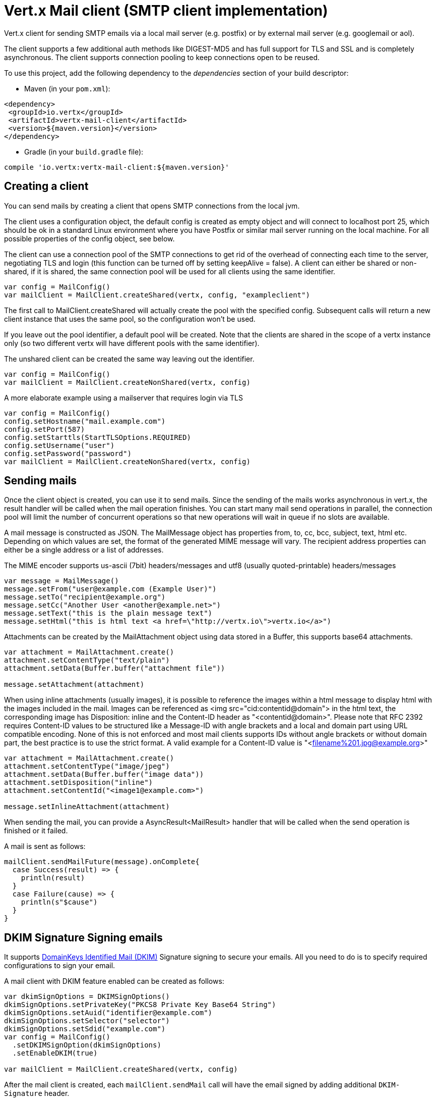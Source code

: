 = Vert.x Mail client (SMTP client implementation)

Vert.x client for sending SMTP emails via a local mail server
(e.g. postfix) or by external mail server (e.g. googlemail or aol).

The client supports a few additional auth methods like DIGEST-MD5 and has full
support for TLS and SSL and is completely asynchronous. The client supports
connection pooling to keep connections open to be reused.

To use this project, add the following dependency to the _dependencies_ section of your build descriptor:

* Maven (in your `pom.xml`):

[source,xml,subs="+attributes"]
----
<dependency>
 <groupId>io.vertx</groupId>
 <artifactId>vertx-mail-client</artifactId>
 <version>${maven.version}</version>
</dependency>
----

* Gradle (in your `build.gradle` file):

[source,groovy,subs="+attributes"]
----
compile 'io.vertx:vertx-mail-client:${maven.version}'
----

== Creating a client

You can send mails by creating a client that opens SMTP connections from the local jvm.

The client uses a configuration object, the default config is created as empty
object and will connect to localhost port 25, which should be ok in a standard
Linux environment where you have Postfix or similar mail server running on
the local machine. For all possible properties of the config object, see below.

The client can use a connection pool of the SMTP connections to get rid of the overhead of
connecting each time to the server, negotiating TLS and login (this function can be
turned off by setting keepAlive = false). A client can either be shared or non-shared,
if it is shared, the same connection pool will be used for all clients using the same identifier.

[source,scala]
----
var config = MailConfig()
var mailClient = MailClient.createShared(vertx, config, "exampleclient")

----
The first call to MailClient.createShared will actually create the pool with the specified config.
Subsequent calls will return a new client instance that uses the same pool, so the configuration won't be used.

If you leave out the pool identifier, a default pool will be created. Note that the clients are
shared in the scope of a vertx instance only (so two different vertx will have different pools with the
same identifier).

The unshared client can be created the same way leaving out the identifier.

[source,scala]
----
var config = MailConfig()
var mailClient = MailClient.createNonShared(vertx, config)

----

A more elaborate example using a mailserver that requires login via TLS
[source,scala]
----
var config = MailConfig()
config.setHostname("mail.example.com")
config.setPort(587)
config.setStarttls(StartTLSOptions.REQUIRED)
config.setUsername("user")
config.setPassword("password")
var mailClient = MailClient.createNonShared(vertx, config)

----

== Sending mails

Once the client object is created, you can use it to send mails. Since the
sending of the mails works asynchronous in vert.x, the result handler will be
called when the mail operation finishes. You can start many mail send operations
in parallel, the connection pool will limit the number of concurrent operations
so that new operations will wait in queue if no slots are available.

A mail message is constructed as JSON. The MailMessage object has
properties from, to, cc, bcc, subject, text, html etc. Depending on which values are set, the
format of the generated MIME message will vary. The recipient address properties
can either be a single address or a list of addresses.

The MIME encoder supports us-ascii (7bit) headers/messages and utf8 (usually
quoted-printable) headers/messages

[source,scala]
----
var message = MailMessage()
message.setFrom("user@example.com (Example User)")
message.setTo("recipient@example.org")
message.setCc("Another User <another@example.net>")
message.setText("this is the plain message text")
message.setHtml("this is html text <a href=\"http://vertx.io\">vertx.io</a>")

----

Attachments can be created by the MailAttachment object using data stored in a Buffer,
this supports base64 attachments.

[source,scala]
----
var attachment = MailAttachment.create()
attachment.setContentType("text/plain")
attachment.setData(Buffer.buffer("attachment file"))

message.setAttachment(attachment)

----

When using inline attachments (usually images), it is possible to reference the images within a html message
to display html with the images included in the mail.
Images can be referenced as <img src="cid:contentid@domain"> in the html text, the corresponding image has Disposition:
inline and the Content-ID header as "<contentid@domain>". Please note that RFC 2392 requires Content-ID values to be structured
like a Message-ID with angle brackets and a local and domain part using URL compatible encoding. None of this is not enforced
and most mail clients supports IDs without angle brackets or without domain part, the best practice is to use the strict format.
A valid example for a Content-ID value is "<filename%201.jpg@example.org>"

[source,scala]
----
var attachment = MailAttachment.create()
attachment.setContentType("image/jpeg")
attachment.setData(Buffer.buffer("image data"))
attachment.setDisposition("inline")
attachment.setContentId("<image1@example.com>")

message.setInlineAttachment(attachment)

----
When sending the mail, you can provide a AsyncResult<MailResult> handler that will be called when
the send operation is finished or it failed.

A mail is sent as follows:

[source,scala]
----
mailClient.sendMailFuture(message).onComplete{
  case Success(result) => {
    println(result)
  }
  case Failure(cause) => {
    println(s"$cause")
  }
}

----

== DKIM Signature Signing emails

It supports http://dkim.org[DomainKeys Identified Mail (DKIM)] Signature signing to secure your emails. All you need to
do is to specify required configurations to sign your email.

A mail client with DKIM feature enabled can be created as follows:

[source,scala]
----
var dkimSignOptions = DKIMSignOptions()
dkimSignOptions.setPrivateKey("PKCS8 Private Key Base64 String")
dkimSignOptions.setAuid("identifier@example.com")
dkimSignOptions.setSelector("selector")
dkimSignOptions.setSdid("example.com")
var config = MailConfig()
  .setDKIMSignOption(dkimSignOptions)
  .setEnableDKIM(true)

var mailClient = MailClient.createShared(vertx, config)

----

After the mail client is created, each `mailClient.sendMail` call will have the email signed by adding additional
`DKIM-Signature` header.

=== Caching the Attachment Streams used in DKIM

To be able to perform DKIM sign, it needs to hash the email's body, including attachments.
If an attachment comes from a ReadStream, it won't be able to go through again. So we need
to cache the attachment data. This client provides 2 strategies to cache it.

* In memory caching

By default, the stream content is cached in memory so it can be sent later.

* Caching in a temporary file

You can cache data from attachment's Stream to a temporary file by specifying a system property:
`vertx.mail.attachment.cache.file` to `true` for large attachments. It will try to delete the temporary file
after each send.


== Mail-client data objects

=== MailMessage properties

Email fields are Strings using the common formats for email with or without real
name

* `username@example.com`
* `username@example.com (Firstname Lastname)`
* `Firstname Lastname <username@example.com>`

The MailMessage object has the following properties

* `from` String representing the From address and the MAIL FROM field
* `to` String or list of String representing the To addresses and the RCPT TO fields
* `cc` same as to
* `bcc` same as to
* `bounceAddress` String representing the error address (MAIL FROM), if not set from is used
* `text` String representing the text/plain part of the mail
* `html` String representing the text/html part of the mail
* `attachment` MailAttachment or list of MailAttachment attachments of the message
* `inlineAttachment` MailAttachment or list of MailAttachment of inline attachments of the message (usually images)
* `headers` MultiMap representing headers to be added in addition to the headers necessary for the MIME Message
* `fixedHeaders` boolean if true, only the headers provided as headers property will be set in the generated message

the last two properties allow manipulating the generate messages with custom headers, e.g. providing
a message-id chosen by the calling program or setting different headers than would be generated by default. Unless you know
what you are doing, this may generate invalid messages.

=== MailAttachment properties
The MailAttachment object has the following properties

* `data` Buffer containing the binary data of the attachment
* `stream` ReadStream that represents the source of the binary data of the attachment
* `size` int describing the attachment size when using `stream` as the source of the binary data
* `contentType` String of the Content-Type of the attachment (e.g. text/plain or text/plain; charset="UTF8", default is application/octet-stream)
* `description` String describing the attachment (this is put in the description header of the attachment), optional
* `disposition` String describing the disposition of the attachment (this is either "inline" or "attachment", default is attachment)
* `name` String filename of the attachment (this is put into the disposition and in the Content-Type headers of the attachment), optional
* `contentId` String describing the Content-Id of the attachment (this is used to identify inline images), optional
* `headers` MultiMap of headers for the attachment in addition to the default ones, optional

=== MailConfig options

The configuration has the following properties

* `hostname` the hostname of the smtp server to connect to (default is localhost)
* `port` the port of the smtp server to connect to (default is 25)
* `startTLS` StartTLSOptions either DISABLED, OPTIONAL or REQUIRED, default is OPTIONAL
* `login` LoginOption either DISABLED, NONE or REQUIRED, default is NONE
* `username` String of the username to be used for login (required only when LoginOption is REQUIRED)
* `password` String of the password to be used for login (required only when LoginOption is REQUIRED)
* `ssl` boolean whether to use ssl on connect to the mail server (default is false), set this to use a port 465 ssl connection (default is false)
* `ehloHostname` String to used in EHLO and for creating the message-id, if not set, the own hostname will be used, which may not be a good choice if it doesn't contain a FQDN or is localhost (optional)
* `authMethods` String space separated list of allowed auth methods, this can be used to disallow some auth methods or define one required auth method (optional)
* `keepAlive` boolean if connection pooling is enabled (default is true)
* `maxPoolSize` int max number of open connections kept in the pool or to be opened at one time (regardless if pooling is enabled or not), default is 10
* `trustAll` boolean whether to accept all certs from the server (default is false)
* `keyStore` String the key store filename, this can be used to trust a server cert that is custom generated (optional)
* `keyStorePassword` String password used to decrypt the key store (optional)
* `allowRcptErrors` boolean if true, sending continues if a recipient address is not accepted and the mail will be sent if at least one address is accepted (default false)
* `disableEsmtp` boolean if true, ESMTP-related commands will not be used (set if your smtp server doesn't even give a proper error response code for the EHLO command) (default false)
* `userAgent` String represents the Mail User Agent(MUA) name used to generate email boundaries for multipart emails and message-id, default is `vertxmail`.
* `enableDKIM` boolean if true, the DKIM signing will be enabled if DKIM configurations are set as well, default is `false`.
* `dkimSignOptions` List of `DKIMSignOptions` which are used to perform the DKIM sign.

=== MailResult object
The MailResult object has the following members

* `messageID` the Message-ID of the generated mail
* `recipients` the list of recipients the mail was sent to (if allowRcptErrors is true, this may be fewer than the intended recipients)

=== DKIMSignOptions object
The DKIMSignOptions object has the following properties

* `privateKey` The RSA https://www.ietf.org/rfc/rfc5208.txt[PKCS#8] format private key used to sign the emails.
* `privateKeyPath` The file path where the RSA https://www.ietf.org/rfc/rfc5208.txt[PKCS#8] format private key is specified. Either `privateKey` or `privateKeyPath` is *required*.
* `signAlgo` either `DKIMSignAlgorithm.RSA_SHA256`(default) or `DKIMSignAlgorithm.RSA_SHA1`. The algorithm used to do the body hashing and signature sign.
* `signedHeaders` List of String that specify which email headers will be used to perform the sign. Defaults: `From`, `Reply-to`, `Subject`, `Date`, `To`, `Cc`. Note: the order matters.
* `sdid` *required*, String, Singing Domain Identifier(SDID), normally it is the domain of the SMTP server.
* `auid` optional, String, the Agent or User Identifier(AUID), default is `@` plus `sdid`
* `selector` *required*, String, the selector used to query public key.
* `headerCanonic` MessageCanonic algorithm used for headers, one of `simple`(default) and `relaxed`.
* `bodyCanonic` MessageCanonic algorithm used for body hashing, one of `simple`(default) and `relaxed`.
* `bodyLimit` optional, int, how long of the body used to calculate the body hash.
* `signatureTimestamp` optional, boolean, if includes timestamp in the `DKIM-SIgnature` tags list. default is false
* `expireTime` optional, long, expire time in seconds when the signature sign will be expired from now.
* `copiedHeaders` optional, List of strings, the copied headers used in DKIM. Usually they are used for debug purpose according to the DKIM spec.